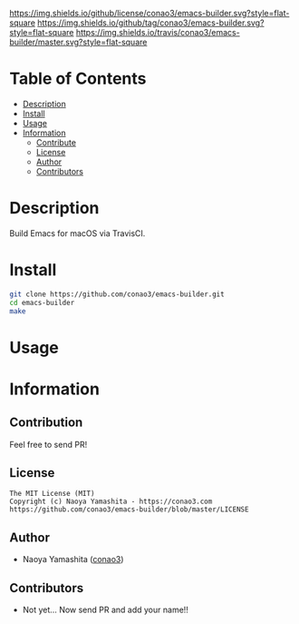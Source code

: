 #+author: conao3
#+date: <2018-10-25 Thu>

[[https://github.com/conao3/emacs-builder][https://raw.githubusercontent.com/conao3/files/master/blob/headers/png/emacs-builder.png]]
[[https://github.com/conao3/emacs-builder/blob/master/LICENSE][https://img.shields.io/github/license/conao3/emacs-builder.svg?style=flat-square]]
[[https://github.com/conao3/emacs-builder/releases][https://img.shields.io/github/tag/conao3/emacs-builder.svg?style=flat-square]]
[[https://travis-ci.org/conao3/emacs-builder][https://img.shields.io/travis/conao3/emacs-builder/master.svg?style=flat-square]]
# [[https://app.codacy.com/project/conao3/emacs-builder/dashboard][https://img.shields.io/codacy/grade/201ae1565397438a8aa5804bb8b124e5.svg?logo=codacy&style=flat-square]]
# [[https://www.patreon.com/conao3][https://img.shields.io/badge/patreon-become%20a%20patron-orange.svg?logo=patreon&style=flat-square]]
# [[https://twitter.com/conao_3][https://img.shields.io/badge/twitter-@conao__3-blue.svg?logo=twitter&style=flat-square]]
# [[https://join.slack.com/t/conao3-support/shared_invite/enQtNjUzMDMxODcyMjE1LTA4ZGRmOWYwZWE3NmE5NTkyZjk3M2JhYzU2ZmRkMzdiMDdlYTQ0ODMyM2ExOGY0OTkzMzZiMTNmZjJjY2I5NTM][https://img.shields.io/badge/chat-on_slack-blue.svg?logo=slack&style=flat-square]]

* Table of Contents
- [[#description][Description]]
- [[#install][Install]]
- [[#usage][Usage]]
- [[#information][Information]]
  - [[#contribute][Contribute]]
  - [[#license][License]]
  - [[#author][Author]]
  - [[#contributors][Contributors]]

* Description
Build Emacs for macOS via TravisCI.

* Install
#+begin_src sh
  git clone https://github.com/conao3/emacs-builder.git
  cd emacs-builder
  make
#+end_src

* Usage

* Information
** Contribution
Feel free to send PR!

** License
#+begin_example
  The MIT License (MIT)
  Copyright (c) Naoya Yamashita - https://conao3.com
  https://github.com/conao3/emacs-builder/blob/master/LICENSE
#+end_example

** Author
- Naoya Yamashita ([[https://github.com/conao3][conao3]])

** Contributors
- Not yet... Now send PR and add your name!!
